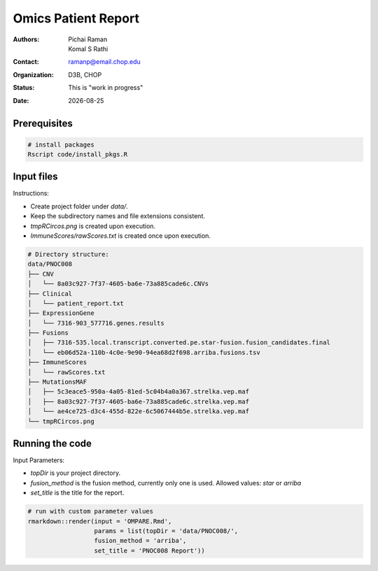 .. |date| date::

********************
Omics Patient Report
********************

:authors: Pichai Raman, Komal S Rathi
:contact: ramanp@email.chop.edu
:organization: D3B, CHOP
:status: This is "work in progress"
:date: |date|

.. meta::
   :keywords: omics, report, flexboard, 2019
   :description: Omics Patient Report

Prerequisites
=============

.. code-block:: bash

	# install packages
	Rscript code/install_pkgs.R

Input files
===========

Instructions:
	
- Create project folder under *data/*. 
- Keep the subdirectory names and file extensions consistent.
- *tmpRCircos.png* is created upon execution.
- *ImmuneScores/rawScores.txt* is created once upon execution.

.. code-block:: bash

	# Directory structure:
	data/PNOC008
	├── CNV
	│   └── 8a03c927-7f37-4605-ba6e-73a885cade6c.CNVs
	├── Clinical
	│   └── patient_report.txt
	├── ExpressionGene
	│   └── 7316-903_577716.genes.results
	├── Fusions
	│   ├── 7316-535.local.transcript.converted.pe.star-fusion.fusion_candidates.final
	│   └── eb06d52a-110b-4c0e-9e90-94ea68d2f698.arriba.fusions.tsv
	├── ImmuneScores
	│   └── rawScores.txt
	├── MutationsMAF
	│   ├── 5c3eace5-950a-4a05-81ed-5c04b4a0a367.strelka.vep.maf
	│   ├── 8a03c927-7f37-4605-ba6e-73a885cade6c.strelka.vep.maf
	│   └── ae4ce725-d3c4-455d-822e-6c5067444b5e.strelka.vep.maf
	└── tmpRCircos.png


Running the code
================

Input Parameters: 

- *topDir* is your project directory. 
- *fusion_method* is the fusion method, currently only one is used. Allowed values: *star* or *arriba* 
- *set_title* is the title for the report.

.. code-block:: bash

	# run with custom parameter values
	rmarkdown::render(input = 'OMPARE.Rmd', 
                  	  params = list(topDir = 'data/PNOC008/', 
                  	  fusion_method = 'arriba',
                  	  set_title = 'PNOC008 Report'))

